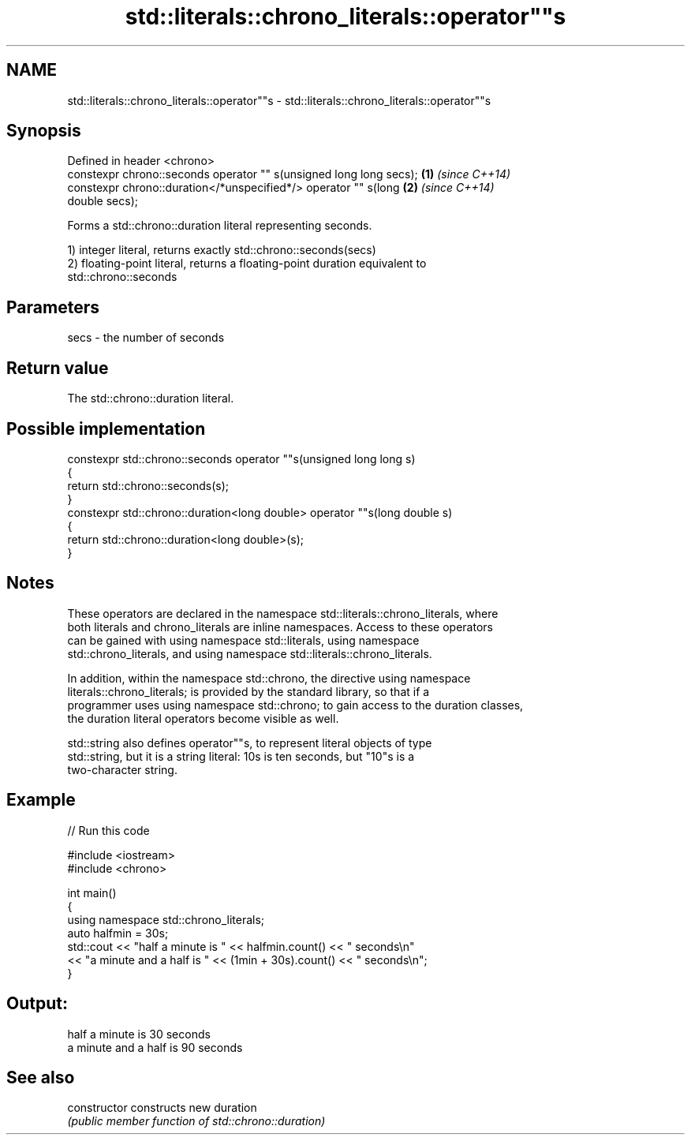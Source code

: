 .TH std::literals::chrono_literals::operator""s 3 "Nov 16 2016" "2.1 | http://cppreference.com" "C++ Standard Libary"
.SH NAME
std::literals::chrono_literals::operator""s \- std::literals::chrono_literals::operator""s

.SH Synopsis
   Defined in header <chrono>
   constexpr chrono::seconds operator "" s(unsigned long long secs);  \fB(1)\fP \fI(since C++14)\fP
   constexpr chrono::duration</*unspecified*/> operator "" s(long     \fB(2)\fP \fI(since C++14)\fP
   double secs);

   Forms a std::chrono::duration literal representing seconds.

   1) integer literal, returns exactly std::chrono::seconds(secs)
   2) floating-point literal, returns a floating-point duration equivalent to
   std::chrono::seconds

.SH Parameters

   secs - the number of seconds

.SH Return value

   The std::chrono::duration literal.

.SH Possible implementation

   constexpr std::chrono::seconds operator ""s(unsigned long long s)
   {
       return std::chrono::seconds(s);
   }
   constexpr std::chrono::duration<long double> operator ""s(long double s)
   {
       return std::chrono::duration<long double>(s);
   }

.SH Notes

   These operators are declared in the namespace std::literals::chrono_literals, where
   both literals and chrono_literals are inline namespaces. Access to these operators
   can be gained with using namespace std::literals, using namespace
   std::chrono_literals, and using namespace std::literals::chrono_literals.

   In addition, within the namespace std::chrono, the directive using namespace
   literals::chrono_literals; is provided by the standard library, so that if a
   programmer uses using namespace std::chrono; to gain access to the duration classes,
   the duration literal operators become visible as well.

   std::string also defines operator""s, to represent literal objects of type
   std::string, but it is a string literal: 10s is ten seconds, but "10"s is a
   two-character string.

.SH Example

   
// Run this code

 #include <iostream>
 #include <chrono>

 int main()
 {
     using namespace std::chrono_literals;
     auto halfmin = 30s;
     std::cout << "half a minute is " << halfmin.count() << " seconds\\n"
               << "a minute and a half is " << (1min + 30s).count() << " seconds\\n";
 }

.SH Output:

 half a minute is 30 seconds
 a minute and a half is 90 seconds

.SH See also

   constructor   constructs new duration
                 \fI(public member function of std::chrono::duration)\fP
